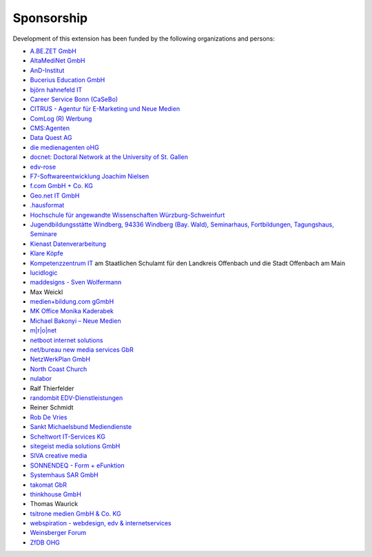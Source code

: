 .. ==================================================
.. FOR YOUR INFORMATION
.. --------------------------------------------------
.. -*- coding: utf-8 -*- with BOM.

.. ==================================================
.. DEFINE SOME TEXTROLES
.. --------------------------------------------------
.. role::   underline
.. role::   typoscript(code)
.. role::   ts(typoscript)
   :class:  typoscript
.. role::   php(code)


Sponsorship
^^^^^^^^^^^

Development of this extension has been funded by the following
organizations and persons:

- `A.BE.ZET GmbH <http://www.abezet.de/>`_

- `AltaMediNet GmbH <http://www.altamedinet.de/>`_

- `AnD-Institut <http://www.and.at/>`_

- `Bucerius Education GmbH <http://www.law-school.de/>`_

- `björn hahnefeld IT <http://www.hahnefeld.de/>`_

- `Career Service Bonn (CaSeBo) <http://www.casebo.de/>`_

- `CITRUS - Agentur für E-Marketing und Neue Medien <http://www.citrus-
  multimedia.de/>`_

- `ComLog (R) Werbung <http://www.comlog.de/>`_

- `CMS:Agenten <http://www.cms-agenten.de/>`_

- `Data Quest AG <http://www.dataquest.ch/>`_

- `die medienagenten oHG <http://www.medienagenten.de/>`_

- `docnet: Doctoral Network at the University of St. Gallen <http://www.docnet-hsg.ch/>`_

- `edv-rose <http://www.edv-rose.de/>`_

- `F7-Softwareentwicklung Joachim Nielsen <http://www.f7.de/>`_

- `f.com GmbH + Co. KG <http://www.f-com.de/>`_

- `Geo.net IT GmbH <http://www.geo.net/>`_

- `.hausformat <http://www.hausformat.ch/>`_

- `Hochschule für angewandte Wissenschaften Würzburg-Schweinfurt
  <http://www.fhws.de/>`_

- `Jugendbildungsstätte Windberg, 94336 Windberg (Bay. Wald), Seminarhaus, Fortbildungen, Tagungshaus, Seminare
  <http://www.jugendbildungsstaette-windberg.de/>`_

- `Kienast Datenverarbeitung <http://www.kienastdv.de/>`_

- `Klare Köpfe <http://www.klarekoepfe.de/>`_

- `Kompetenzzentrum IT <http://www.kompetenzzentrum-it.de/>`_ am
  Staatlichen Schulamt für den Landkreis Offenbach und die Stadt
  Offenbach am Main

- `lucidlogic <http://www.lucidlogic.de/>`_

- `maddesigns - Sven Wolfermann <http://www.maddesigns.de/>`_

- Max Weickl

- `medien+bildung.com gGmbH <http://medienundbildung.com/>`_

- `MK Office Monika Kaderabek <http://www.mk-office.ch./>`_

- `Michael Bakonyi – Neue Medien <http://www.mb-neuemedien.de/>`_

- `m\|r\|o\|net <http://www.mronet.at/>`_

- `netboot internet solutions <http://www.netboot.ch/>`_

- `net/bureau new media services GbR <http://www.netbureau.de/>`_

- `NetzWerkPlan GmbH <http://www.netzwerkplan.de/>`_

- `North Coast Church <http://www.northcoastchurch.com/>`_

- `nulabor <http://www.nulabor.de/>`_

- Ralf Thierfelder

- `randombit EDV-Dienstleistungen <http://www.randombit.de/>`_

- Reiner Schmidt

- `Rob De Vries <http://www.rob-ot.be/>`_

- `Sankt Michaelsbund Mediendienste <http://www.st-michaelsbund.de/>`_

- `Scheltwort IT-Services KG <http://www.scheltwort-its.de/>`_

- `sitegeist media solutions GmbH <https://sitegeist.de/>`_

- `SIVA creative media <http://www.siva-creative.net/>`_

- `SONNENDEQ - Form + eFunktion <http://www.sonnendeq.com/>`_

- `Systemhaus SAR GmbH <http://www.sar.de/>`_

- `takomat GbR <http://www.takomat.com/>`_

- `thinkhouse GmbH <http://www.thinkhouse.de/>`_

- Thomas Waurick

- `tsitrone medien GmbH & Co. KG <http://www.tsitrone.de/>`_

- `webspiration - webdesign, edv & internetservices
  <http://www.webspiration.ch/>`_

- `Weinsberger Forum <http://www.weinsberger-forum.de/>`_

- `ZfDB OHG <http://www.zfdb-verlag.de/>`_
